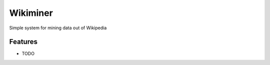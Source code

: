 =============================
Wikiminer
=============================

.. image:: https://badge.fury.io/py/wikiminer.png
    :target: http://badge.fury.io/py/wikiminer

.. image:: https://travis-ci.org/sztal/wikiminer.png?branch=master
    :target: https://travis-ci.org/sztal/wikiminer

Simple system for mining data out of Wikipedia


Features
--------

* TODO

